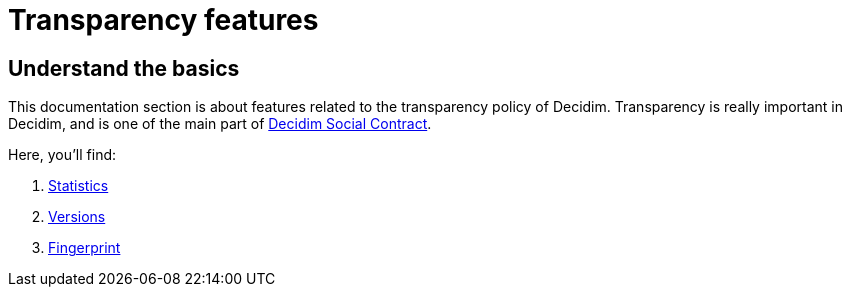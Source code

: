 = Transparency features

== Understand the basics

This documentation section is about features related to the transparency policy of Decidim. 
Transparency is really important in Decidim, and is one of the main part of xref:understand:social-contract#_transparency_traceability_and_integrity.adoc[Decidim Social Contract]. 

Here, you'll find: 

. xref:admin:features/transparency/statistics.adoc[Statistics]
. xref:admin:features/transparency/versions.adoc[Versions]
. xref:admin:features/transparency/fingerprint.adoc[Fingerprint]
